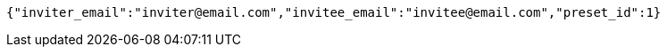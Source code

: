 [source,options="nowrap"]
----
{"inviter_email":"inviter@email.com","invitee_email":"invitee@email.com","preset_id":1}
----